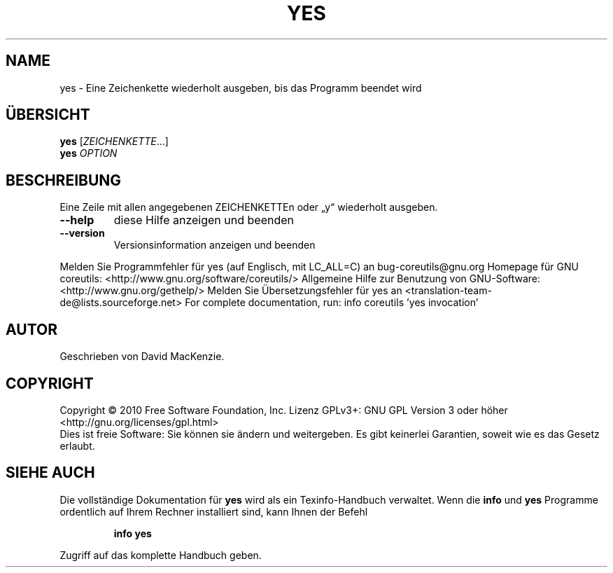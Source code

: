 .\" DO NOT MODIFY THIS FILE!  It was generated by help2man 1.38.2.
.TH YES "1" "April 2010" "GNU coreutils 8.5" "Benutzerkommandos"
.SH NAME
yes \- Eine Zeichenkette wiederholt ausgeben, bis das Programm beendet wird
.SH ÜBERSICHT
.B yes
[\fIZEICHENKETTE\fR...]
.br
.B yes
\fIOPTION\fR
.SH BESCHREIBUNG
Eine Zeile mit allen angegebenen ZEICHENKETTEn oder „y“ wiederholt ausgeben.
.TP
\fB\-\-help\fR
diese Hilfe anzeigen und beenden
.TP
\fB\-\-version\fR
Versionsinformation anzeigen und beenden
.PP
Melden Sie Programmfehler für yes (auf Englisch, mit LC_ALL=C) an bug\-coreutils@gnu.org
Homepage für GNU coreutils: <http://www.gnu.org/software/coreutils/>
Allgemeine Hilfe zur Benutzung von GNU\-Software: <http://www.gnu.org/gethelp/>
Melden Sie Übersetzungsfehler für yes an <translation\-team\-de@lists.sourceforge.net>
For complete documentation, run: info coreutils 'yes invocation'
.SH AUTOR
Geschrieben von David MacKenzie.
.SH COPYRIGHT
Copyright \(co 2010 Free Software Foundation, Inc.
Lizenz GPLv3+: GNU GPL Version 3 oder höher <http://gnu.org/licenses/gpl.html>
.br
Dies ist freie Software: Sie können sie ändern und weitergeben.
Es gibt keinerlei Garantien, soweit wie es das Gesetz erlaubt.
.SH "SIEHE AUCH"
Die vollständige Dokumentation für
.B yes
wird als ein Texinfo-Handbuch verwaltet. Wenn die
.B info
und
.B yes
Programme ordentlich auf Ihrem Rechner installiert sind, kann Ihnen der
Befehl
.IP
.B info yes
.PP
Zugriff auf das komplette Handbuch geben.
